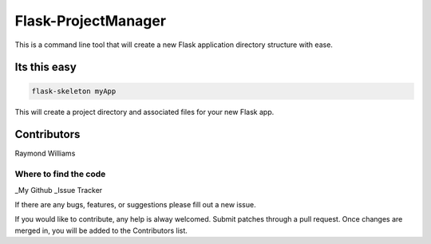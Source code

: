 Flask-ProjectManager
====================

This is a command line tool that will create a new Flask application directory structure with ease.

.. image:: https://travis-ci.org/Gunak/Flask-NewProject.svg?branch=master
    :target: https://travis-ci.org/Gunak/Flask-NewProject

.. image:: https://badge.fury.io/py/Flask-NewProject.svg
    :target: https://badge.fury.io/py/Flask-NewProject


Its this easy
-------------

.. code-block:: python

    flask-skeleton myApp

This will create a project directory and associated files for your new Flask app.

Contributors
------------

Raymond Williams


Where to find the code
^^^^^^^^^^^^^^^^^^^^^^

_My Github
_Issue Tracker

.. _My Github: https://github.com/Gunak/Flask-NewProject/
.. _Issue Tracker: https://github.com/Gunak/Flask-NewProject/issues

If there are any bugs, features, or suggestions please fill out a new issue.

If you would like to contribute, any help is alway welcomed. Submit patches through a pull request. Once changes are merged in, you will be added to the Contributors list.
